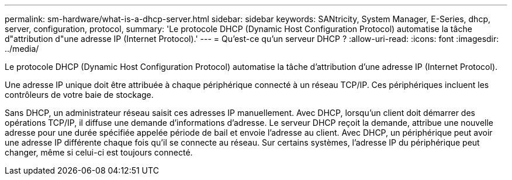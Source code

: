 ---
permalink: sm-hardware/what-is-a-dhcp-server.html 
sidebar: sidebar 
keywords: SANtricity, System Manager, E-Series, dhcp, server, configuration, protocol, 
summary: 'Le protocole DHCP (Dynamic Host Configuration Protocol) automatise la tâche d"attribution d"une adresse IP (Internet Protocol).' 
---
= Qu'est-ce qu'un serveur DHCP ?
:allow-uri-read: 
:icons: font
:imagesdir: ../media/


[role="lead"]
Le protocole DHCP (Dynamic Host Configuration Protocol) automatise la tâche d'attribution d'une adresse IP (Internet Protocol).

Une adresse IP unique doit être attribuée à chaque périphérique connecté à un réseau TCP/IP. Ces périphériques incluent les contrôleurs de votre baie de stockage.

Sans DHCP, un administrateur réseau saisit ces adresses IP manuellement. Avec DHCP, lorsqu'un client doit démarrer des opérations TCP/IP, il diffuse une demande d'informations d'adresse. Le serveur DHCP reçoit la demande, attribue une nouvelle adresse pour une durée spécifiée appelée période de bail et envoie l'adresse au client. Avec DHCP, un périphérique peut avoir une adresse IP différente chaque fois qu'il se connecte au réseau. Sur certains systèmes, l'adresse IP du périphérique peut changer, même si celui-ci est toujours connecté.
